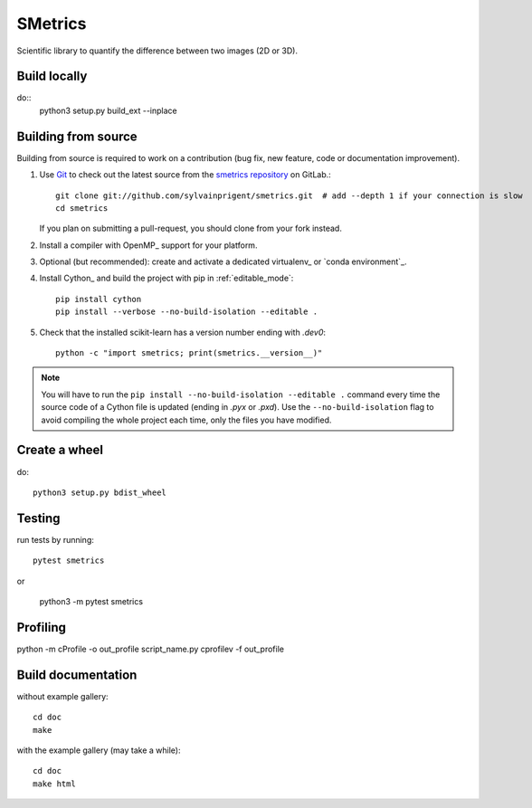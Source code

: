 ========
SMetrics
========

Scientific library to quantify the difference between two images (2D or 3D).

Build locally
=============

do::
    python3 setup.py build_ext --inplace


Building from source
====================

Building from source is required to work on a contribution (bug fix, new
feature, code or documentation improvement).

.. _git_repo:

#. Use `Git <https://git-scm.com/>`_ to check out the latest source from the
   `smetrics repository <https://github.com/sylvainprigent/smetrics>`_ on
   GitLab.::

        git clone git://github.com/sylvainprigent/smetrics.git  # add --depth 1 if your connection is slow
        cd smetrics

   If you plan on submitting a pull-request, you should clone from your fork
   instead.

#. Install a compiler with OpenMP_ support for your platform.

#. Optional (but recommended): create and activate a dedicated virtualenv_
   or `conda environment`_.

#. Install Cython_ and build the project with pip in :ref:`editable_mode`::

        pip install cython
        pip install --verbose --no-build-isolation --editable .

#. Check that the installed scikit-learn has a version number ending with
   `.dev0`::

    python -c "import smetrics; print(smetrics.__version__)"


.. note::

    You will have to run the ``pip install --no-build-isolation --editable .``
    command every time the source code of a Cython file is updated
    (ending in `.pyx` or `.pxd`). Use the ``--no-build-isolation`` flag to
    avoid compiling the whole project each time, only the files you have
    modified.

Create a wheel
==============

do::

    python3 setup.py bdist_wheel

Testing
=======

run tests by running::

    pytest smetrics

or 

    python3 -m pytest smetrics


Profiling
=========    

python -m cProfile -o out_profile script_name.py
cprofilev -f out_profile

Build documentation
===================

without example gallery::

    cd doc
    make

with the example gallery (may take a while)::

    cd doc
    make html

